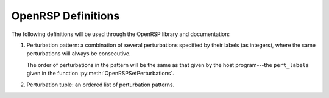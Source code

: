 .. _chapter-definition:

OpenRSP Definitions
===================

The following definitions will be used through the OpenRSP library
and documentation:

#) Perturbation pattern: a combination of several perturbations specified
   by their labels (as integers), where the same perturbations will always
   be consecutive.

   The order of perturbations in the pattern will be the same as that given
   by the host program---the ``pert_labels`` given in the function
   :py:meth:`OpenRSPSetPerturbations`.

#) Perturbation tuple: an ordered list of perturbation patterns.
